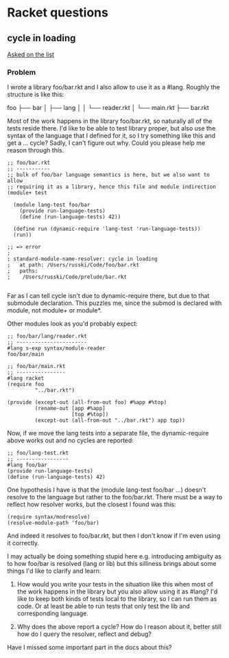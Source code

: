 * Racket questions

** cycle in loading

[[https://groups.google.com/forum/#!topic/racket-users/DKfWFGJVckU][Asked on the list]]

*** Problem

I wrote a library foo/bar.rkt and I also allow to use it as a #lang. Roughly the
structure is like this:

foo
├── bar
│   ├── lang
│   │   └── reader.rkt
│   └── main.rkt
├── bar.rkt

Most of the work happens in the library foo/bar.rkt, so naturally all of the tests
reside there. I'd like to be able to test library proper, but also use the syntax
of the language that I defined for it, so I try something like this and get a ...
cycle? Sadly, I can't figure out why. Could you please help me reason through
this.

#+begin_src racket
  ;; foo/bar.rkt
  ;; -----------
  ;; bulk of foo/bar language semantics is here, but we also want to allow
  ;; requiring it as a library, hence this file and module indirection
  (module+ test

    (module lang-test foo/bar
      (provide run-language-tests)
      (define (run-language-tests) 42))

    (define run (dynamic-require 'lang-test 'run-language-tests))
    (run))

  ;; => error
  ;
  ; standard-module-name-resolver: cycle in loading
  ;   at path: /Users/russki/Code/foo/bar.rkt
  ;   paths:
  ;    /Users/russki/Code/prelude/bar.rkt

#+end_src

Far as I can tell cycle isn't due to dynamic-require there, but due to that
submodule declaration. This puzzles me, since the submod is declared with module,
not module+ or module*.

Other modules look as you'd probably expect:

#+begin_src racket
  ;; foo/bar/lang/reader.rkt
  ;; -----------------------
  #lang s-exp syntax/module-reader
  foo/bar/main

  ;; foo/bar/main.rkt
  ;; ----------------
  #lang racket
  (require foo
           "../bar.rkt")

  (provide (except-out (all-from-out foo) #%app #%top)
           (rename-out [app #%app]
                       [top #%top])
           (except-out (all-from-out "../bar.rkt") app top))
#+end_src


Now, if we move the lang tests into a separate file, the dynamic-require above
works out and no cycles are reported:

#+begin_src racket
;; foo/lang-test.rkt
;; -----------------
#lang foo/bar
(provide run-language-tests)
(define (run-language-tests) 42)
#+end_src

One hypothesis I have is that the (module lang-test foo/bar ...) doesn't resolve
to the language but rather to the foo/bar.rkt. There must be a way to reflect how
resolver works, but the closest I found was this:

#+begin_src racket
(require syntax/modresolve)
(resolve-module-path 'foo/bar)
#+end_src

And indeed it resolves to foo/bar.rkt, but then I don't know if I'm even using it
correctly.

I may actually be doing something stupid here e.g. introducing ambiguity as to how
foo/bar is resolved (lang or lib) but this silliness brings about some things I'd
like to clarify and learn:

1. How would you write your tests in the situation like this when most of the work
   happens in the library but you also allow using it as #lang? I'd like to keep
   both kinds of tests local to the library, so I can run them as code. Or at
   least be able to run tests that only test the lib and corresponding language.

2. Why does the above report a cycle? How do I reason about it, better still how
   do I query the resolver, reflect and debug?


Have I missed some important part in the docs about this?
